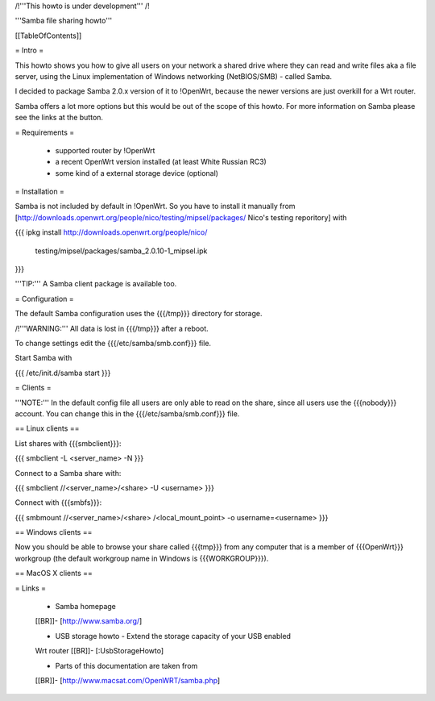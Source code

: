 /!\ '''This howto is under development''' /!\


'''Samba file sharing howto'''


[[TableOfContents]]


= Intro =

This howto shows you how to give all users on your network a shared
drive where they can read and write files aka a file server, using
the Linux implementation of Windows networking (NetBIOS/SMB) - called
Samba.

I decided to package Samba 2.0.x version of it to !OpenWrt, because
the newer versions are just overkill for a Wrt router.

Samba offers a lot more options but this would be out of the scope of
this howto. For more information on Samba please see the links at the
button.


= Requirements =

 * supported router by !OpenWrt
 * a recent OpenWrt version installed (at least White Russian RC3)
 * some kind of a external storage device (optional)


= Installation =

Samba is not included by default in !OpenWrt. So you have to install
it manually from
[http://downloads.openwrt.org/people/nico/testing/mipsel/packages/ Nico's testing reporitory]
with

{{{
ipkg install http://downloads.openwrt.org/people/nico/ \
        testing/mipsel/packages/samba_2.0.10-1_mipsel.ipk
}}}

'''TIP:''' A Samba client package is available too.


= Configuration =

The default Samba configuration uses the {{{/tmp}}} directory
for storage.

/!\ '''WARNING:''' All data is lost in {{{/tmp}}} after a reboot.

To change settings edit the {{{/etc/samba/smb.conf}}} file.

Start Samba with

{{{
/etc/init.d/samba start
}}}


= Clients =

'''NOTE:''' In the default config file all users are only able to
read on the share, since all users use the {{{nobody}}} account.
You can change this in the {{{/etc/samba/smb.conf}}} file.


== Linux clients ==

List shares with {{{smbclient}}}:

{{{
smbclient -L <server_name> -N
}}}

Connect to a Samba share with:

{{{
smbclient //<server_name>/<share> -U <username>
}}}

Connect with {{{smbfs}}}:

{{{
smbmount //<server_name>/<share> /<local_mount_point> -o username=<username>
}}}


== Windows clients ==

Now you should be able to browse your share called {{{tmp}}} from
any computer that is a member of {{{OpenWrt}}} workgroup (the default
workgroup name in Windows is {{{WORKGROUP}}}).


== MacOS X clients ==


= Links =

 * Samba homepage
 [[BR]]- [http://www.samba.org/]

 * USB storage howto - Extend the storage capacity of your USB enabled
 Wrt router
 [[BR]]- [:UsbStorageHowto]

 * Parts of this documentation are taken from
 [[BR]]- [http://www.macsat.com/OpenWRT/samba.php]
